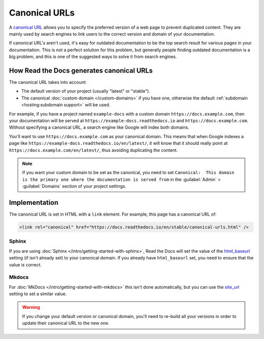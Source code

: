 Canonical URLs
==============

A `canonical URL`_
allows you to specify the preferred version of a web page to prevent duplicated content.
They are mainly used by search engines to link users to the correct
version and domain of your documentation.

If canonical URL's aren't used,
it's easy for outdated documentation to be the top search result for various pages in your documentation.
This is not a perfect solution for this problem,
but generally people finding outdated documentation is a big problem,
and this is one of the suggested ways to solve it from search engines.

.. _canonical URL: https://developers.google.com/search/docs/advanced/crawling/consolidate-duplicate-urls

How Read the Docs generates canonical URLs
------------------------------------------

The canonical URL takes into account:

* The default version of your project (usually "latest" or "stable").
* The canonical :doc:`custom domain </custom-domains>` if you have one,
  otherwise the default :ref:`subdomain <hosting:subdomain support>` will be used.

For example, if you have a project named ``example-docs``
with a custom domain ``https://docs.example.com``,
then your documentation will be served at ``https://example-docs.readthedocs.io`` and ``https://docs.example.com``.
Without specifying a canonical URL, a search engine like Google will index both domains.

You'll want to use ``https://docs.example.com`` as your canonical domain.
This means that when Google indexes a page like ``https://example-docs.readthedocs.io/en/latest/``,
it will know that it should really point at ``https://docs.example.com/en/latest/``,
thus avoiding duplicating the content.

.. note::

   If you want your custom domain to be set as the canonical, you need to set ``Canonical:  This domain is the primary one where the documentation is served from`` in the :guilabel:`Admin` > :guilabel:`Domains` section of your project settings.

Implementation
--------------

The canonical URL is set in HTML with a ``link`` element.
For example, this page has a canonical URL of:

.. code-block:: html

   <link rel="canonical" href="https://docs.readthedocs.io/en/stable/canonical-urls.html" />

Sphinx
~~~~~~

If you are using :doc:`Sphinx </intro/getting-started-with-sphinx>`,
Read the Docs will set the value of the html_baseurl_ setting (if isn't already set) to your canonical domain.
If you already have ``html_baseurl`` set, you need to ensure that the value is correct.

.. _html_baseurl: https://www.sphinx-doc.org/page/usage/configuration.html#confval-html_baseurl

Mkdocs
~~~~~~

For :doc:`MkDocs </intro/getting-started-with-mkdocs>` this isn't done automatically,
but you can use the site_url_ setting to set a similar value.

.. _site_url: https://www.mkdocs.org/user-guide/configuration/#site_url

.. warning::

   If you change your default version or canonical domain,
   you'll need to re-build all your versions in order to update their
   canonical URL to the new one.
